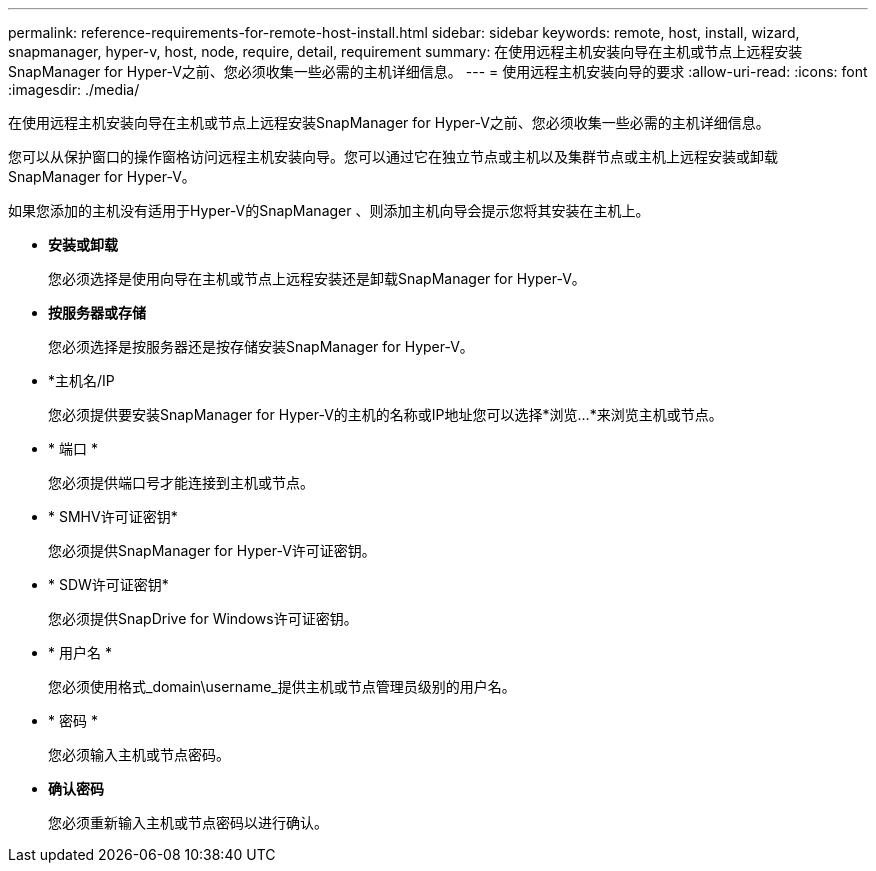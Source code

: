 ---
permalink: reference-requirements-for-remote-host-install.html 
sidebar: sidebar 
keywords: remote, host, install, wizard, snapmanager, hyper-v, host, node, require, detail, requirement 
summary: 在使用远程主机安装向导在主机或节点上远程安装SnapManager for Hyper-V之前、您必须收集一些必需的主机详细信息。 
---
= 使用远程主机安装向导的要求
:allow-uri-read: 
:icons: font
:imagesdir: ./media/


[role="lead"]
在使用远程主机安装向导在主机或节点上远程安装SnapManager for Hyper-V之前、您必须收集一些必需的主机详细信息。

您可以从保护窗口的操作窗格访问远程主机安装向导。您可以通过它在独立节点或主机以及集群节点或主机上远程安装或卸载SnapManager for Hyper-V。

如果您添加的主机没有适用于Hyper-V的SnapManager 、则添加主机向导会提示您将其安装在主机上。

* *安装或卸载*
+
您必须选择是使用向导在主机或节点上远程安装还是卸载SnapManager for Hyper-V。

* *按服务器或存储*
+
您必须选择是按服务器还是按存储安装SnapManager for Hyper-V。

* *主机名/IP
+
您必须提供要安装SnapManager for Hyper-V的主机的名称或IP地址您可以选择*浏览...*来浏览主机或节点。

* * 端口 *
+
您必须提供端口号才能连接到主机或节点。

* * SMHV许可证密钥*
+
您必须提供SnapManager for Hyper-V许可证密钥。

* * SDW许可证密钥*
+
您必须提供SnapDrive for Windows许可证密钥。

* * 用户名 *
+
您必须使用格式_domain\username_提供主机或节点管理员级别的用户名。

* * 密码 *
+
您必须输入主机或节点密码。

* *确认密码*
+
您必须重新输入主机或节点密码以进行确认。


